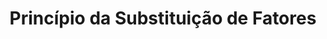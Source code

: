 :PROPERTIES:
:ID:       f586e1da-8626-42d0-90ae-c6e37cfcf775
:END:
#+title: Princípio da Substituição de Fatores

#+HUGO_AUTO_SET_LASTMOD: t
#+hugo_base_dir: ~/BrainDump/

#+hugo_section: notes

#+HUGO_TAGS: placeholder

#+BIBLIOGRAPHY: ~/Org/zotero_refs.bib
#+OPTIONS: num:nil ^:{} toc:nil
